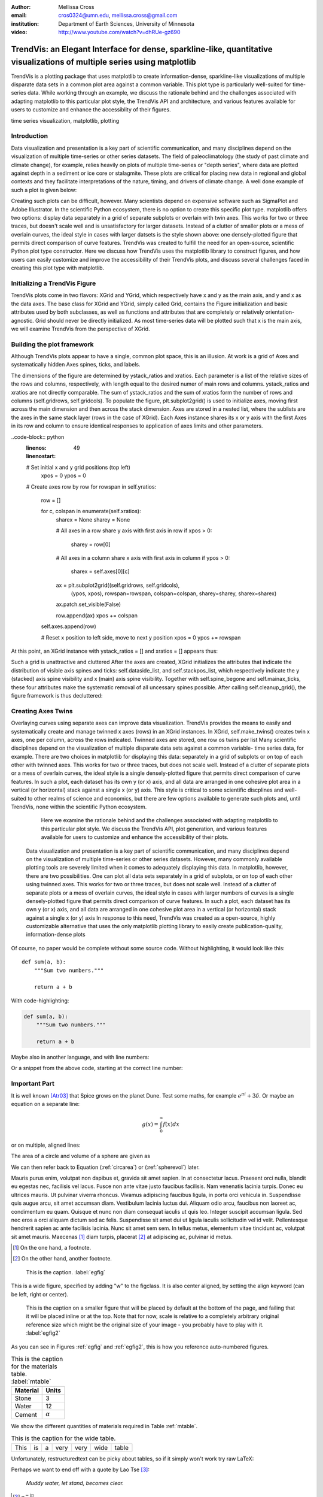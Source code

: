 :author: Mellissa Cross
:email: cros0324@umn.edu, mellissa.cross@gmail.com
:institution: Department of Earth Sciences, University of Minnesota

:video: http://www.youtube.com/watch?v=dhRUe-gz690

-------------------------------------------------------------------------------------------------------------------------
TrendVis: an Elegant Interface for dense, sparkline-like, quantitative visualizations of multiple series using matplotlib
-------------------------------------------------------------------------------------------------------------------------

.. class:: abstract

   TrendVis is a plotting package that uses matplotlib to create information-dense, sparkline-like visualizations of multiple disparate data sets in a common plot area against a common variable.  This plot type is particularly well-suited for time-series data.  While working through an example, we discuss the rationale behind and the challenges associated with adapting matplotlib to this particular plot style, the TrendVis API and architecture, and various features available for users to customize and enhance the accessiblity of their figures.

.. class:: keywords

   time series visualization, matplotlib, plotting

Introduction
------------

Data visualization and presentation is a key part of scientific communication, and many disciplines depend on the visualization of multiple time-series or other series datasets.  The field of paleoclimatology (the study of past climate and climate change), for example, relies heavily on plots of multiple time-series or "depth series", where data are plotted against depth in a sediment or ice core or stalagmite. These plots are critical for placing new data in regional and global contexts and they facilitate interpretations of the nature, timing, and drivers of climate change.  A well done example of such a plot is given below:

Creating such plots can be difficult, however.  Many scientists depend on expensive software such as SigmaPlot and Adobe Illustrator.  In the scientific Python ecosystem, there is no option to create this specific plot type.  matplotlib offers two options:  display data separately in a grid of separate subplots or overlain with twin axes.  This works for two or three traces, but doesn't scale well and is unsatisfactory for larger datasets.  Instead of a clutter of smaller plots or a mess of overlain curves, the ideal style in cases with larger datsets is the style shown above:  one densely-plotted figure that permits direct comparison of curve features.  TrendVis was created to fulfill the need for an open-source, scientific Python plot type constructor.  Here we discuss how TrendVis uses the matplotlib library to construct figures, and how users can easily customize and improve the accessibility of their TrendVis plots, and discuss several challenges faced in creating this plot type with matplotlib.

Initializing a TrendVis Figure
------------------------------

TrendVis plots come in two flavors:  XGrid and YGrid, which respectively have x and y as the main axis, and y and x as the data axes.  The base class for XGrid and YGrid, simply called Grid, contains the Figure initialization and basic attributes used by both subclasses, as well as functions and attributes that are completely or relatively orientation-agnostic.  Grid should never be directly initialized.  As most time-series data will be plotted such that x is the main axis, we will examine TrendVis from the perspective of XGrid.

Building the plot framework
---------------------------------------------
Although TrendVis plots appear to have a single, common plot space, this is an illusion.  At work is a grid of Axes and systematically hidden Axes spines, ticks, and labels.

The dimensions of the figure are determined by ystack_ratios and xratios.  Each parameter is a list of the relative sizes of the rows and columns, respectively, with length equal to the desired numer of main rows and columns.  ystack_ratios and xratios are not directly comparable.  The sum of ystack_ratios and the sum of xratios form the number of rows and columns (self.gridrows, self.gridcols).  To populate the figure, plt.subplot2grid() is used to initialize axes, moving first across the main dimension and then across the stack dimension.  Axes are stored in a nested list, where the sublists are the axes in the same stack layer (rows in the case of XGrid).   Each Axes instance shares its x or y axis with the first Axes in its row and column to ensure identical responses to application of axes limits and other parameters.

..code-block:: python
   :linenos:
   :linenostart: 49

   # Set initial x and y grid positions (top left)
       xpos = 0
       ypos = 0

   # Create axes row by row
   for rowspan in self.yratios:
       row = []

       for c, colspan in enumerate(self.xratios):
           sharex = None
           sharey = None

           # All axes in a row share y axis with first axis in row
           if xpos > 0:
               sharey = row[0]

           # All axes in a column share x axis with first axis in column
           if ypos > 0:
               sharex = self.axes[0][c]

           ax = plt.subplot2grid((self.gridrows, self.gridcols),
                                 (ypos, xpos), rowspan=rowspan,
                                 colspan=colspan, sharey=sharey,
                                 sharex=sharex)

           ax.patch.set_visible(False)

           row.append(ax)
           xpos += colspan

       self.axes.append(row)

       # Reset x position to left side, move to next y position
       xpos = 0
       ypos += rowspan

At this point, an XGrid instance with ystack_ratios = [] and xratios = [] appears thus:

Such a grid is unattractive and cluttered
After the axes are created, XGrid initializes the attributes that indicate the distribution of visible axis spines and ticks: self.dataside_list, and self.stackpos_list, which respectively indicate the y (stacked) axis spine visibility and x (main) axis spine visibility.  Together with self.spine_begone and self.mainax_ticks, these four attributes make the systematic removal of all uncessary spines possible.  After calling self.cleanup_grid(), the figure framework is thus decluttered:

Creating Axes Twins
-------------------
Overlaying curves using separate axes can improve data visualization.  TrendVis provides the means to easily and systematically create and manage twinned x axes (rows) in an XGrid instances.  In XGrid, self.make_twins() creates twin x axes, one per column, across the rows indicated.  Twinned axes are stored, one row os twins per list
Many scientific disciplines depend on the visualization of multiple disparate data sets against a common variable- time series data, for example.  There are two choices in matplotlib for displaying this data:  separately in a grid of subplots or on top of each other with twinned axes.  This works for two or three traces, but does not scale well.  Instead of a clutter of separate plots or a mess of overlain curves, the ideal style is a single densely-plotted figure that permits direct comparison of curve features.  In such a plot, each dataset has its own y (or x) axis, and all data are arranged in one cohesive plot area in a vertical (or horizontal) stack against a single x (or y) axis.  This style is critical to some scientific discplines and well-suited to other realms of science and economics, but there are few options available to generate such plots and, until TrendVis, none within the scientific Python ecosystem.

   Here we examine the rationale behind and the challenges associated with adapting matplotlib to this particular plot style.  We discuss the TrendVis API, plot generation, and various features available for users to customize and enhance the accessibility of their plots.


 Data visualization and presentation is a key part of scientific communication, and many disciplines depend on the visualization of multiple time-series or other series datasets.  However, many commonly available plotting tools are severely limited when it comes to adequately displaying this data.  In matplotlib, however, there are two possibilities.  One can plot all data sets separately in a grid of subplots, or on top of each other using twinned axes.  This works for two or three traces, but does not scale well.  Instead of a clutter of separate plots or a mess of overlain curves, the ideal style in cases with larger numbers of curves is a single densely-plotted figure that permits direct comparison of curve features.  In such a plot, each dataset has its own y (or x) axis, and all data are arranged in one cohesive plot area in a vertical (or horizontal) stack against a single x (or y) axis In response to this need, TrendVis was created as a open-source, highly customizable alternative that uses the only matplotlib plotting library to easily create publication-quality, information-dense plots

Of course, no paper would be complete without some source code.  Without
highlighting, it would look like this::

   def sum(a, b):
       """Sum two numbers."""

       return a + b

With code-highlighting:

.. code-block:: python

   def sum(a, b):
       """Sum two numbers."""

       return a + b

Maybe also in another language, and with line numbers:

.. code-block:: c
   :linenos:

   int main() {
       for (int i = 0; i < 10; i++) {
           /* do something */
       }
       return 0;
   }

Or a snippet from the above code, starting at the correct line number:

.. code-block:: c
   :linenos:
   :linenostart: 2

   for (int i = 0; i < 10; i++) {
       /* do something */
   }

Important Part
--------------

It is well known [Atr03]_ that Spice grows on the planet Dune.  Test
some maths, for example :math:`e^{\pi i} + 3 \delta`.  Or maybe an
equation on a separate line:

.. math::

   g(x) = \int_0^\infty f(x) dx

or on multiple, aligned lines:

.. math::
   :type: eqnarray

   g(x) &=& \int_0^\infty f(x) dx \\
        &=& \ldots

The area of a circle and volume of a sphere are given as

.. math::
   :label: circarea

   A(r) = \pi r^2.

.. math::
   :label: spherevol

   V(r) = \frac{4}{3} \pi r^3

We can then refer back to Equation (:ref:`circarea`) or
(:ref:`spherevol`) later.

Mauris purus enim, volutpat non dapibus et, gravida sit amet sapien. In at
consectetur lacus. Praesent orci nulla, blandit eu egestas nec, facilisis vel
lacus. Fusce non ante vitae justo faucibus facilisis. Nam venenatis lacinia
turpis. Donec eu ultrices mauris. Ut pulvinar viverra rhoncus. Vivamus
adipiscing faucibus ligula, in porta orci vehicula in. Suspendisse quis augue
arcu, sit amet accumsan diam. Vestibulum lacinia luctus dui. Aliquam odio arcu,
faucibus non laoreet ac, condimentum eu quam. Quisque et nunc non diam
consequat iaculis ut quis leo. Integer suscipit accumsan ligula. Sed nec eros a
orci aliquam dictum sed ac felis. Suspendisse sit amet dui ut ligula iaculis
sollicitudin vel id velit. Pellentesque hendrerit sapien ac ante facilisis
lacinia. Nunc sit amet sem sem. In tellus metus, elementum vitae tincidunt ac,
volutpat sit amet mauris. Maecenas [#]_ diam turpis, placerat [#]_ at adipiscing ac,
pulvinar id metus.

.. [#] On the one hand, a footnote.
.. [#] On the other hand, another footnote.

.. figure:: figure1.png

   This is the caption. :label:`egfig`

.. figure:: figure1.png
   :align: center
   :figclass: w

   This is a wide figure, specified by adding "w" to the figclass.  It is also
   center aligned, by setting the align keyword (can be left, right or center).

.. figure:: figure1.png
   :scale: 20%
   :figclass: bht

   This is the caption on a smaller figure that will be placed by default at the
   bottom of the page, and failing that it will be placed inline or at the top.
   Note that for now, scale is relative to a completely arbitrary original
   reference size which might be the original size of your image - you probably
   have to play with it. :label:`egfig2`

As you can see in Figures :ref:`egfig` and :ref:`egfig2`, this is how you reference auto-numbered
figures.

.. table:: This is the caption for the materials table. :label:`mtable`

   +------------+----------------+
   | Material   | Units          |
   +============+================+
   | Stone      | 3              |
   +------------+----------------+
   | Water      | 12             |
   +------------+----------------+
   | Cement     | :math:`\alpha` |
   +------------+----------------+


We show the different quantities of materials required in Table
:ref:`mtable`.


.. The statement below shows how to adjust the width of a table.

.. raw:: latex

   \setlength{\tablewidth}{0.8\linewidth}


.. table:: This is the caption for the wide table.
   :class: w

   +--------+----+------+------+------+------+--------+
   | This   | is |  a   | very | very | wide | table  |
   +--------+----+------+------+------+------+--------+

Unfortunately, restructuredtext can be picky about tables, so if it simply
won't work try raw LaTeX:


.. raw:: latex

   \begin{table*}

     \begin{longtable*}{|l|r|r|r|}
     \hline
     \multirow{2}{*}{Projection} & \multicolumn{3}{c|}{Area in square miles}\tabularnewline
     \cline{2-4}
      & Large Horizontal Area & Large Vertical Area & Smaller Square Area\tabularnewline
     \hline
     Albers Equal Area  & 7,498.7 & 10,847.3 & 35.8\tabularnewline
     \hline
     Web Mercator & 13,410.0 & 18,271.4 & 63.0\tabularnewline
     \hline
     Difference & 5,911.3 & 7,424.1 & 27.2\tabularnewline
     \hline
     Percent Difference & 44\% & 41\% & 43\%\tabularnewline
     \hline
     \end{longtable*}

     \caption{Area Comparisons \DUrole{label}{quanitities-table}}

   \end{table*}

Perhaps we want to end off with a quote by Lao Tse [#]_:

  *Muddy water, let stand, becomes clear.*

.. [#] :math:`\mathrm{e^{-i\pi}}`

.. Customised LaTeX packages
.. -------------------------

.. Please avoid using this feature, unless agreed upon with the
.. proceedings editors.

.. ::

..   .. latex::
..      :usepackage: somepackage

..      Some custom LaTeX source here.

References
----------
.. [Atr03] P. Atreides. *How to catch a sandworm*,
           Transactions on Terraforming, 21(3):261-300, August 2003.


